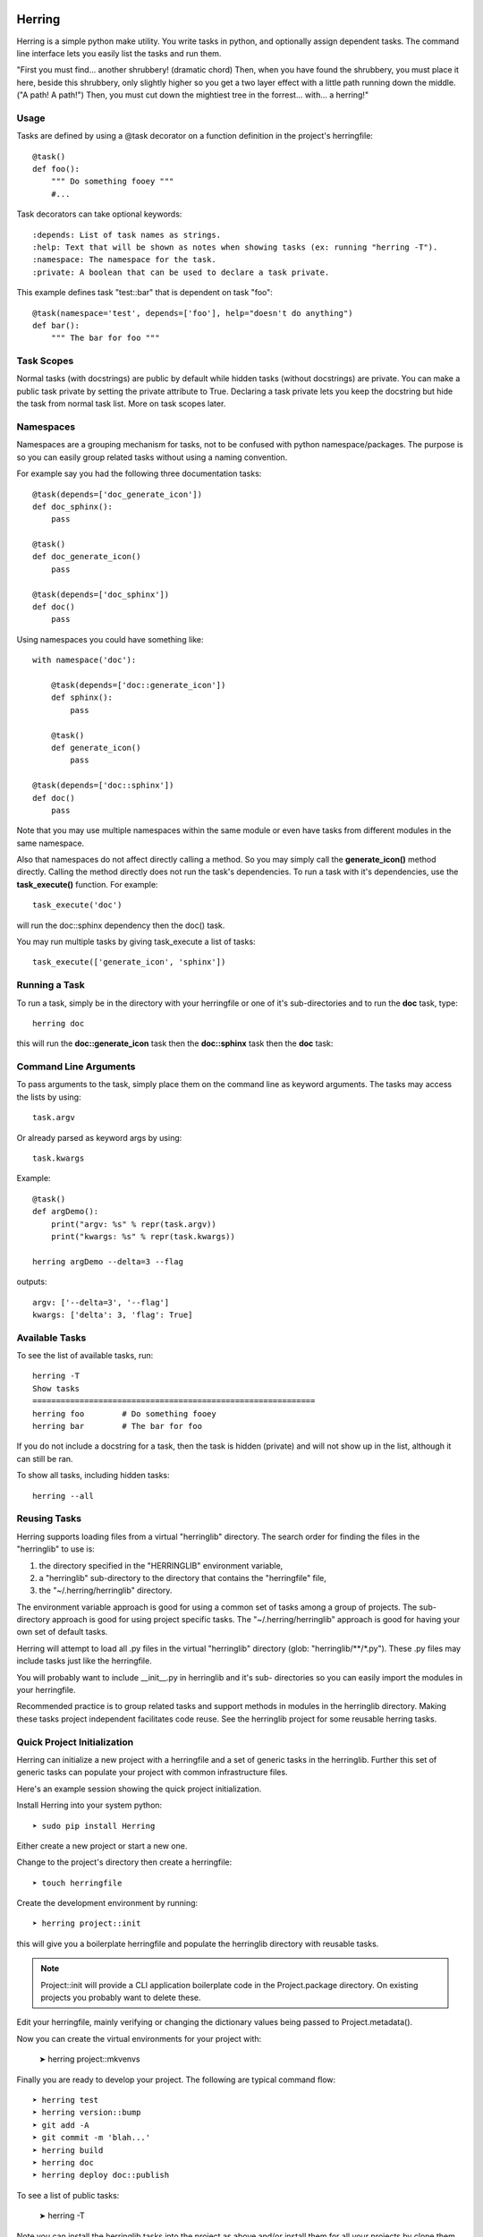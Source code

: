 
Herring
=======

Herring is a simple python make utility.  You write tasks in python, and
optionally assign dependent tasks.  The command line interface lets you easily
list the tasks and run them.

"First you must find... another shrubbery! (dramatic chord) Then, when you have
found the shrubbery, you must place it here, beside this shrubbery, only
slightly higher so you get a two layer effect with a little path running down
the middle. ("A path! A path!") Then, you must cut down the mightiest tree in
the forrest... with... a herring!"

Usage
-----

Tasks are defined by using a @task decorator on a function definition in the
project's herringfile::

    @task()
    def foo():
        """ Do something fooey """
        #...

Task decorators can take optional keywords::

    :depends: List of task names as strings.
    :help: Text that will be shown as notes when showing tasks (ex: running "herring -T").
    :namespace: The namespace for the task.
    :private: A boolean that can be used to declare a task private.

This example defines task "test::bar" that is dependent on task "foo"::

    @task(namespace='test', depends=['foo'], help="doesn't do anything")
    def bar():
        """ The bar for foo """

Task Scopes
-----------

Normal tasks (with docstrings) are public by default while hidden tasks (without docstrings)
are private.  You can make a public task private by setting the private attribute to True.
Declaring a task private lets you keep the docstring but hide the task from normal task list.
More on task scopes later.

Namespaces
----------

Namespaces are a grouping mechanism for tasks, not to be confused with python
namespace/packages.  The purpose is so you can easily group related tasks
without using a naming convention.

For example say you had the following three documentation tasks::

    @task(depends=['doc_generate_icon'])
    def doc_sphinx():
        pass

    @task()
    def doc_generate_icon()
        pass

    @task(depends=['doc_sphinx'])
    def doc()
        pass

Using namespaces you could have something like::

    with namespace('doc'):

        @task(depends=['doc::generate_icon'])
        def sphinx():
            pass

        @task()
        def generate_icon()
            pass

    @task(depends=['doc::sphinx'])
    def doc()
        pass

Note that you may use multiple namespaces within the same module or even have tasks from different
modules in the same namespace.

Also that namespaces do not affect directly calling a method.  So you may simply call the **generate_icon()**
method directly.  Calling the method directly does not run the task's dependencies.  To run a task with it's
dependencies, use the **task_execute()** function.  For example::

    task_execute('doc')

will run the doc::sphinx dependency then the doc() task.

You may run multiple tasks by giving task_execute a list of tasks::

    task_execute(['generate_icon', 'sphinx'])

Running a Task
--------------

To run a task, simply be in the directory with your herringfile or one of it's
sub-directories and to run the **doc** task, type::

    herring doc

this will run the **doc::generate_icon** task then the **doc::sphinx** task then the **doc** task::


Command Line Arguments
----------------------

To pass arguments to the task, simply place them on the command line as keyword
arguments.  The tasks may access the lists by using::

    task.argv

Or already parsed as keyword args by using::

    task.kwargs

Example::

    @task()
    def argDemo():
        print("argv: %s" % repr(task.argv))
        print("kwargs: %s" % repr(task.kwargs))

    herring argDemo --delta=3 --flag

outputs::

    argv: ['--delta=3', '--flag']
    kwargs: ['delta': 3, 'flag': True]

Available Tasks
---------------

To see the list of available tasks, run::

    herring -T
    Show tasks
    ============================================================
    herring foo        # Do something fooey
    herring bar        # The bar for foo

If you do not include a docstring for a task, then the task is hidden (private) and will not
show up in the list, although it can still be ran.

To show all tasks, including hidden tasks::

    herring --all

Reusing Tasks
-------------

Herring supports loading files from a virtual "herringlib" directory.  The search order
for finding the files in the "herringlib" to use is:

1. the directory specified in the "HERRINGLIB" environment variable,
2. a "herringlib" sub-directory to the directory that contains the "herringfile" file,
3. the "~/.herring/herringlib" directory.

The environment variable approach is good for using a common set of tasks among a group of projects.
The sub-directory approach is good for using project specific tasks.
The "~/.herring/herringlib" approach is good for having your own set of default tasks.

Herring will attempt to load all .py files in the virtual "herringlib" directory (glob: "herringlib/\*\*/\*.py").
These .py files may include tasks just like the herringfile.

You will probably want to include __init__.py in herringlib and it's sub-
directories so you can easily import the modules in your herringfile.

Recommended practice is to group related tasks and support methods in modules in
the herringlib directory.  Making these tasks project independent facilitates code
reuse.  See the herringlib project for some reusable herring tasks.

Quick Project Initialization
----------------------------

Herring can initialize a new project with a herringfile and a set of generic
tasks in the herringlib.  Further this set of generic tasks can populate your
project with common infrastructure files.

Here's an example session showing the quick project initialization.

Install Herring into your system python::

    ➤ sudo pip install Herring

Either create a new project or start a new one.

Change to the project's directory then create a herringfile::

    ➤ touch herringfile

Create the development environment by running::

    ➤ herring project::init

this will give you a boilerplate herringfile and populate the herringlib directory with reusable tasks.

.. note::

    Project::init will provide a CLI application boilerplate code in the Project.package directory.  On
    existing projects you probably want to delete these.

Edit your herringfile, mainly verifying or changing the dictionary values being passed to Project.metadata().

Now you can create the virtual environments for your project with:

    ➤ herring project::mkvenvs

Finally you are ready to develop your project.  The following are typical command flow::

    ➤ herring test
    ➤ herring version::bump
    ➤ git add -A
    ➤ git commit -m 'blah...'
    ➤ herring build
    ➤ herring doc
    ➤ herring deploy doc::publish

To see a list of public tasks:

    ➤ herring -T

Note you can install the herringlib tasks into the project as above and/or install them for all
your projects by clone them into your ~/.herring directory::

    ➤ cd ~
    ➤ mkdir -p .herring
    ➤ cd .herring
    ➤ git clone https://github.com/royw/herringlib.git

While in your ~/.herring directory you may want to create a ~/.herring/herring.conf file with some
defaults for your projects.  For example::

    ➤ cat ~/.herring/herring.conf
    [Herring]

    [project]
    author: wrighroy
    author_email: roy.wright@hp.com
    dist_host: tpcvm143.austin.hp.com
    pypi_path: /var/pypi/dev

The [Herring] section is for command line options to herring.  The [project] section is for the defaults
in herringlib's Project object (see the generated herringfile and this will make sense).


Command line help is available
==============================

To display the help message::

    ➤ herring --help
    usage: Herring [-h] [-c FILE] [-f FILESPEC] [--herringlib [DIRECTORY [DIRECTORY ...]]] [--no-unionfs] [-T] [-U] [-D]
                   [-a] [-q] [-d] [--herring_debug] [-j] [-v] [-l]
                   [tasks [tasks ...]]

    "Then, you must cut down the mightiest tree in the forrest... with... a herring!" Herring is a simple python make
    utility. You write tasks in python, and optionally assign dependent tasks. The command line interface lets you easily
    list the tasks and run them. See --longhelp for details.

    optional arguments:
      -h, --help                  show this help message and exit
      -c FILE, --conf_file FILE   Configuration file in INI format (default: ['.herringrc',
                                  '/home/wrighroy/.herring/herring.conf', '/home/wrighroy/.herringrc'])

    Config Group:

      -f FILESPEC, --herringfile FILESPEC
                                  The herringfile name to use, by default uses "herringfile".
      --herringlib [DIRECTORY [DIRECTORY ...]]
                                  The location of the herringlib directory to use (default: ['herringlib',
                                  '~/.herring/herringlib']).
      --no-unionfs                Do not use unionfs-fuse even if it is installed.

    Task Commands:

      -T, --tasks                 Lists the tasks (with docstrings) in the herringfile.
      -U, --usage                 Shows the full docstring for the tasks (with docstrings) in the herringfile.
      -D, --depends               Lists the tasks (with docstrings) with their dependencies in the herringfile.
      tasks                       The tasks to run. If none specified, tries to run the 'default' task.

    Task Options:

      -a, --all                   Lists all tasks, even those without docstrings.

    Output Options:

      -q, --quiet                 Suppress herring output.
      -d, --debug                 Display task debug messages.
      --herring_debug             Display herring debug messages.
      -j, --json                  Output list tasks (--tasks, --usage, --depends, --all) in JSON format.

    Informational Commands:

      -v, --version               Show herring's version.
      -l, --longhelp              Long help about Herring.


